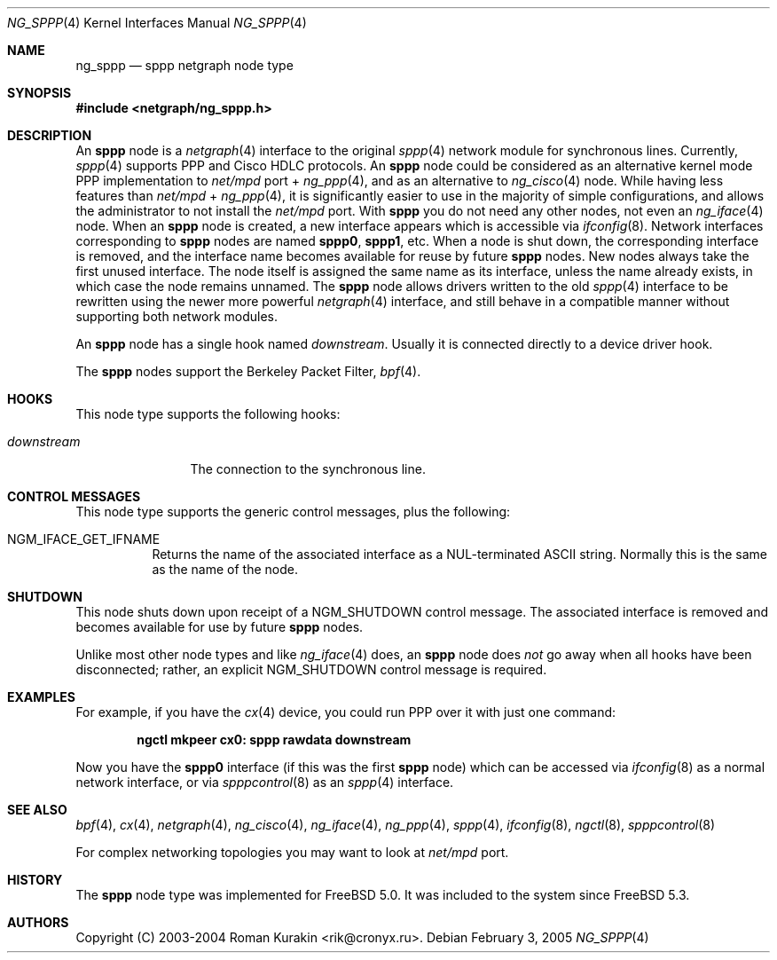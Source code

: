 .\" Copyright (C) 2003-2004 Cronyx Engineering.
.\" Copyright (C) 2003-2004 Roman Kurakin <rik@cronyx.ru>
.\"
.\" This software is distributed with NO WARRANTIES, not even the implied
.\" warranties for MERCHANTABILITY or FITNESS FOR A PARTICULAR PURPOSE.
.\"
.\" Authors grant any other persons or organisations a permission to use,
.\" modify and redistribute this software in source and binary forms,
.\" as long as this message is kept with the software, all derivative
.\" works or modified versions.
.\"
.\" Cronyx Id: ng_sppp.4,v 1.1.2.3 2004/03/30 14:28:34 rik Exp $
.\" $FreeBSD: projects/armv6/share/man/man4/ng_sppp.4 141201 2005-02-03 13:33:34Z ru $
.\"
.Dd February 3, 2005
.Dt NG_SPPP 4
.Os
.Sh NAME
.Nm ng_sppp
.Nd sppp netgraph node type
.Sh SYNOPSIS
.In netgraph/ng_sppp.h
.Sh DESCRIPTION
An
.Nm sppp
node is a
.Xr netgraph 4
interface to the original
.Xr sppp 4
network module for synchronous lines.
Currently,
.Xr sppp 4
supports PPP and Cisco HDLC protocols.
An
.Nm sppp
node could be considered as an alternative kernel mode PPP
implementation to
.Pa net/mpd
port +
.Xr ng_ppp 4 ,
and as an alternative to
.Xr ng_cisco 4
node.
While having less features than
.Pa net/mpd
+
.Xr ng_ppp 4 ,
it is significantly easier to use in the majority of simple configurations,
and allows the administrator to not install the
.Pa net/mpd
port.
With
.Nm sppp
you do not need any other nodes, not even an
.Xr ng_iface 4
node.
When an
.Nm sppp
node is created, a new interface appears which is accessible via
.Xr ifconfig 8 .
Network interfaces corresponding to
.Nm sppp
nodes are named
.Li sppp0 , sppp1 ,
etc.
When a node is shut down, the corresponding interface is removed,
and the interface name becomes available for reuse by future
.Nm sppp
nodes.
New nodes always take the first unused interface.
The node itself is assigned the same name as its interface, unless the name
already exists, in which case the node remains unnamed.
The
.Nm sppp
node allows drivers written to the old
.Xr sppp 4
interface to be rewritten using the
newer more powerful
.Xr netgraph 4
interface, and still behave in a compatible manner without supporting both
network modules.
.Pp
An
.Nm sppp
node has a single hook named
.Va downstream .
Usually it is connected directly to
a device driver hook.
.Pp
The
.Nm sppp
nodes support the Berkeley Packet Filter,
.Xr bpf 4 .
.Sh HOOKS
This node type supports the following hooks:
.Bl -tag -width ".Va downstream"
.It Va downstream
The connection to the synchronous line.
.El
.Sh CONTROL MESSAGES
This node type supports the generic control messages, plus the following:
.Bl -tag -width indent
.It Dv NGM_IFACE_GET_IFNAME
Returns the name of the associated interface as a
.Dv NUL Ns -terminated
.Tn ASCII
string.
Normally this is the same as the name of the node.
.El
.Sh SHUTDOWN
This node shuts down upon receipt of a
.Dv NGM_SHUTDOWN
control message.
The associated interface is removed and becomes available
for use by future
.Nm sppp
nodes.
.Pp
Unlike most other node types and like
.Xr ng_iface 4
does, an
.Nm sppp
node does
.Em not
go away when all hooks have been disconnected; rather, an explicit
.Dv NGM_SHUTDOWN
control message is required.
.Sh EXAMPLES
For example, if you have the
.Xr cx 4
device, you could run PPP over it with just one command:
.Pp
.Dl "ngctl mkpeer cx0: sppp rawdata downstream"
.Pp
Now you have the
.Li sppp0
interface (if this was the first
.Nm sppp
node) which can be
accessed via
.Xr ifconfig 8
as a normal network interface,
or via
.Xr spppcontrol 8
as an
.Xr sppp 4
interface.
.Sh SEE ALSO
.Xr bpf 4 ,
.Xr cx 4 ,
.Xr netgraph 4 ,
.Xr ng_cisco 4 ,
.Xr ng_iface 4 ,
.Xr ng_ppp 4 ,
.Xr sppp 4 ,
.Xr ifconfig 8 ,
.Xr ngctl 8 ,
.Xr spppcontrol 8
.Pp
For complex networking topologies you may want to look at
.Pa net/mpd
port.
.Sh HISTORY
The
.Nm sppp
node type was implemented for
.Fx 5.0 .
It was included to the system since
.Fx 5.3 .
.Sh AUTHORS
Copyright (C) 2003-2004
.An Roman Kurakin Aq rik@cronyx.ru .
